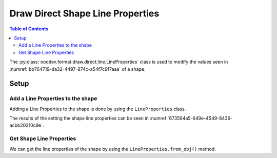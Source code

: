.. _help_draw_format_direct_shape_line_properties:

Draw Direct Shape Line Properties
=================================

.. contents:: Table of Contents
    :local:
    :backlinks: none
    :depth: 2

The :py:class:`ooodev.format.draw.direct.line.LineProperties` class is used to modify the values seen in :numref:`bb764719-da32-4497-874c-a54f7c9f7aaa` of a shape.

Setup
-----

.. tabs::

    .. code-tab:: python

        from __future__ import annotations
        import uno
        from ooodev.draw import Draw, DrawDoc, ZoomKind
        from ooodev.utils.lo import Lo
        from ooodev.format.draw.direct.line import LineProperties, BorderLineKind
        from ooodev.utils.color import StandardColor


        def main() -> int:
            with Lo.Loader(connector=Lo.ConnectSocket()):
                doc = DrawDoc(Draw.create_draw_doc())
                doc.set_visible()
                Lo.delay(500)
                doc.zoom(ZoomKind.ZOOM_75_PERCENT)

                slide = doc.get_slide()

                width = 36
                height = 36
                x = round(width / 2)
                y = round(height / 2)

                rect = slide.draw_rectangle(x=x, y=y, width=width, height=height)
                style = LineProperties(
                    style=BorderLineKind.CONTINUOUS,
                    color=StandardColor.RED_DARK3,
                    width=0.7,
                    transparency=22
                )
                style.apply(rect.component)

                f_style = LineProperties.from_obj(rect.component)
                assert f_style is not None
                assert f_style.prop_color == StandardColor.RED_DARK3

                Lo.delay(1_000)
                doc.close_doc()
            return 0


        if __name__ == "__main__":
            raise SystemExit(main())

    .. only:: html

        .. cssclass:: tab-none

            .. group-tab:: None

.. cssclass:: screen_shot

    .. _bb764719-da32-4497-874c-a54f7c9f7aaa:

    .. figure:: https://github.com/Amourspirit/python_ooo_dev_tools/assets/4193389/bb764719-da32-4497-874c-a54f7c9f7aaa
        :alt: Area Pattern dialog
        :figclass: align-center
        :width: 450px

        Area Pattern dialog

Add a Line Properties to the shape
^^^^^^^^^^^^^^^^^^^^^^^^^^^^^^^^^^

Adding a Line Properties to the shape is done by using the ``LineProperties`` class.

.. tabs::

    .. code-tab:: python

        
        from ooodev.format.draw.direct.line import LineProperties, BorderLineKind
        from ooodev.utils.color import StandardColor
        # ... other code

        rect = slide.draw_rectangle(x=x, y=y, width=width, height=height)
        style = LineProperties(
            style=BorderLineKind.CONTINUOUS,
            color=StandardColor.RED_DARK3,
            width=0.7,
            transparency=22
        )
        style.apply(rect.component)

    .. only:: html

        .. cssclass:: tab-none

            .. group-tab:: None

The results of the setting the shape line properties can be seen in :numref:`673594a5-649e-4549-8436-acbb20210c9e`.

.. cssclass:: screen_shot

    .. _673594a5-649e-4549-8436-acbb20210c9e:

    .. figure:: https://github.com/Amourspirit/python_ooo_dev_tools/assets/4193389/673594a5-649e-4549-8436-acbb20210c9e
        :alt: Shape with line properties
        :figclass: align-center

        Shape with line properties

Get Shape Line Properties
^^^^^^^^^^^^^^^^^^^^^^^^^

We can get the line properties of the shape by using the ``LineProperties.from_obj()`` method.

.. tabs::

    .. code-tab:: python

        from ooodev.format.draw.direct.line import LineProperties
        # ... other code

        # get the shadow from the shape
        f_style = LineProperties.from_obj(rect.component)
        assert f_style.prop_color == StandardColor.RED_DARK3

    .. only:: html

        .. cssclass:: tab-none

            .. group-tab:: None

.. seealso::

    .. cssclass:: ul-list

        - :py:class:`ooodev.format.draw.direct.line.LineProperties`
